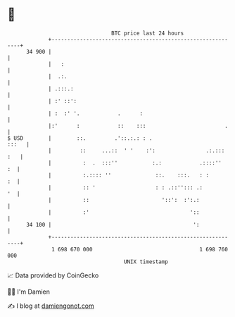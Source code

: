 * 👋

#+begin_example
                                    BTC price last 24 hours                    
                +------------------------------------------------------------+ 
         34 900 |                                                            | 
                |   :                                                        | 
                |  .:.                                                       | 
                | .:::.:                                                     | 
                | :' ::':                                                    | 
                | :  :' '.            .      :                               | 
                |:'      :            ::    :::                         .    | 
   $ USD        |        ::.         .'::.:.: : .                      :::   | 
                |         ::     ...::  ' '    :':                .:.::: :   | 
                |          :  .  :::''           :.:            .::::''   :  | 
                |          :.:::: ''              ::.    :::.   : :       :  | 
                |          :: '                   : : .::''::: .:         '  | 
                |          ::                       '::':  :':.:             | 
                |          :'                                '::             | 
         34 100 |                                             ':             | 
                +------------------------------------------------------------+ 
                 1 698 670 000                                  1 698 760 000  
                                        UNIX timestamp                         
#+end_example
📈 Data provided by CoinGecko

🧑‍💻 I'm Damien

✍️ I blog at [[https://www.damiengonot.com][damiengonot.com]]
